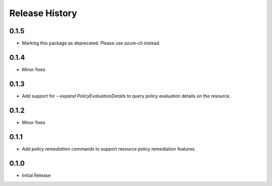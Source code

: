 .. :changelog:

Release History
===============
0.1.5
+++++
* Marking this package as deprecated. Please use azure-cli instead.

0.1.4
++++++
* Minor fixes

0.1.3
++++++++++++++++++
* Add support for `--expand PolicyEvaluationDetails` to query policy evaluation details on the resource.

0.1.2
++++++++++++++++++
* Minor fixes

0.1.1
++++++++++++++++++

* Add `policy remediation` commands to support resource policy remediation features.

0.1.0
++++++++++++++++++

* Initial Release
